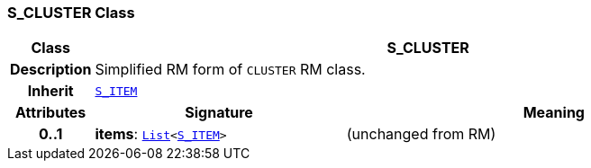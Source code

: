 === S_CLUSTER Class

[cols="^1,3,5"]
|===
h|*Class*
2+^h|*S_CLUSTER*

h|*Description*
2+a|Simplified RM form of `CLUSTER` RM class.

h|*Inherit*
2+|`<<_s_item_class,S_ITEM>>`

h|*Attributes*
^h|*Signature*
^h|*Meaning*

h|*0..1*
|*items*: `link:/releases/BASE/{sm_release}/foundation_types.html#_list_class[List^]<<<_s_item_class,S_ITEM>>>`
a|(unchanged from RM)
|===
